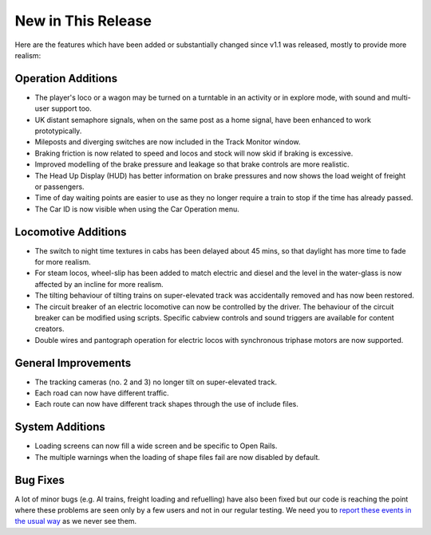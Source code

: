 .. _news:

*******************
New in This Release
*******************

Here are the features which have been added or substantially changed since
v1.1 was released, mostly to provide more realism:


Operation Additions
-------------------

- The player's loco or a wagon may be turned on a turntable in an activity or in explore mode, with sound and multi-user support too.
- UK distant semaphore signals, when on the same post as a home signal, have been enhanced to work prototypically.
- Mileposts and diverging switches are now included in the Track Monitor window.
- Braking friction is now related to speed and locos and stock will now skid if braking is excessive.
- Improved modelling of the brake pressure and leakage so that brake controls are more realistic.
- The Head Up Display (HUD) has better information on brake pressures and now shows the load weight of freight or passengers.
- Time of day waiting points are easier to use as they no longer require a train to stop if the time has already passed.
- The Car ID is now visible when using the Car Operation menu.

Locomotive Additions
--------------------

- The switch to night time textures in cabs has been delayed about 45 mins, so that daylight has more time to fade for more realism.
- For steam locos, wheel-slip has been added to match electric and diesel and the level in the water-glass is now affected by an incline for more realism.
- The tilting behaviour of tilting trains on super-elevated track was accidentally removed and has now been restored.
- The circuit breaker of an electric locomotive can now be controlled by the driver. The behaviour of the circuit breaker can be modified using scripts. Specific cabview controls and sound triggers are available for content creators.
- Double wires and pantograph operation for electric locos with synchronous triphase motors are now supported. 

General Improvements
--------------------

- The tracking cameras (no. 2 and 3) no longer tilt on super-elevated track.
- Each road can now have different traffic.
- Each route can now have different track shapes through the use of include files.

System Additions
----------------

- Loading screens can now fill a wide screen and be specific to Open Rails.
- The multiple warnings when the loading of shape files fail are now disabled by default. 

Bug Fixes
---------
A lot of minor bugs (e.g. AI trains, freight loading and refuelling) have also been fixed but our code is reaching
the point where these problems are seen only by a few users and not in our regular testing. We need you to 
`report these events in the usual way <http://openrails.org/contribute/reporting-bugs/>`_
as we never see them.